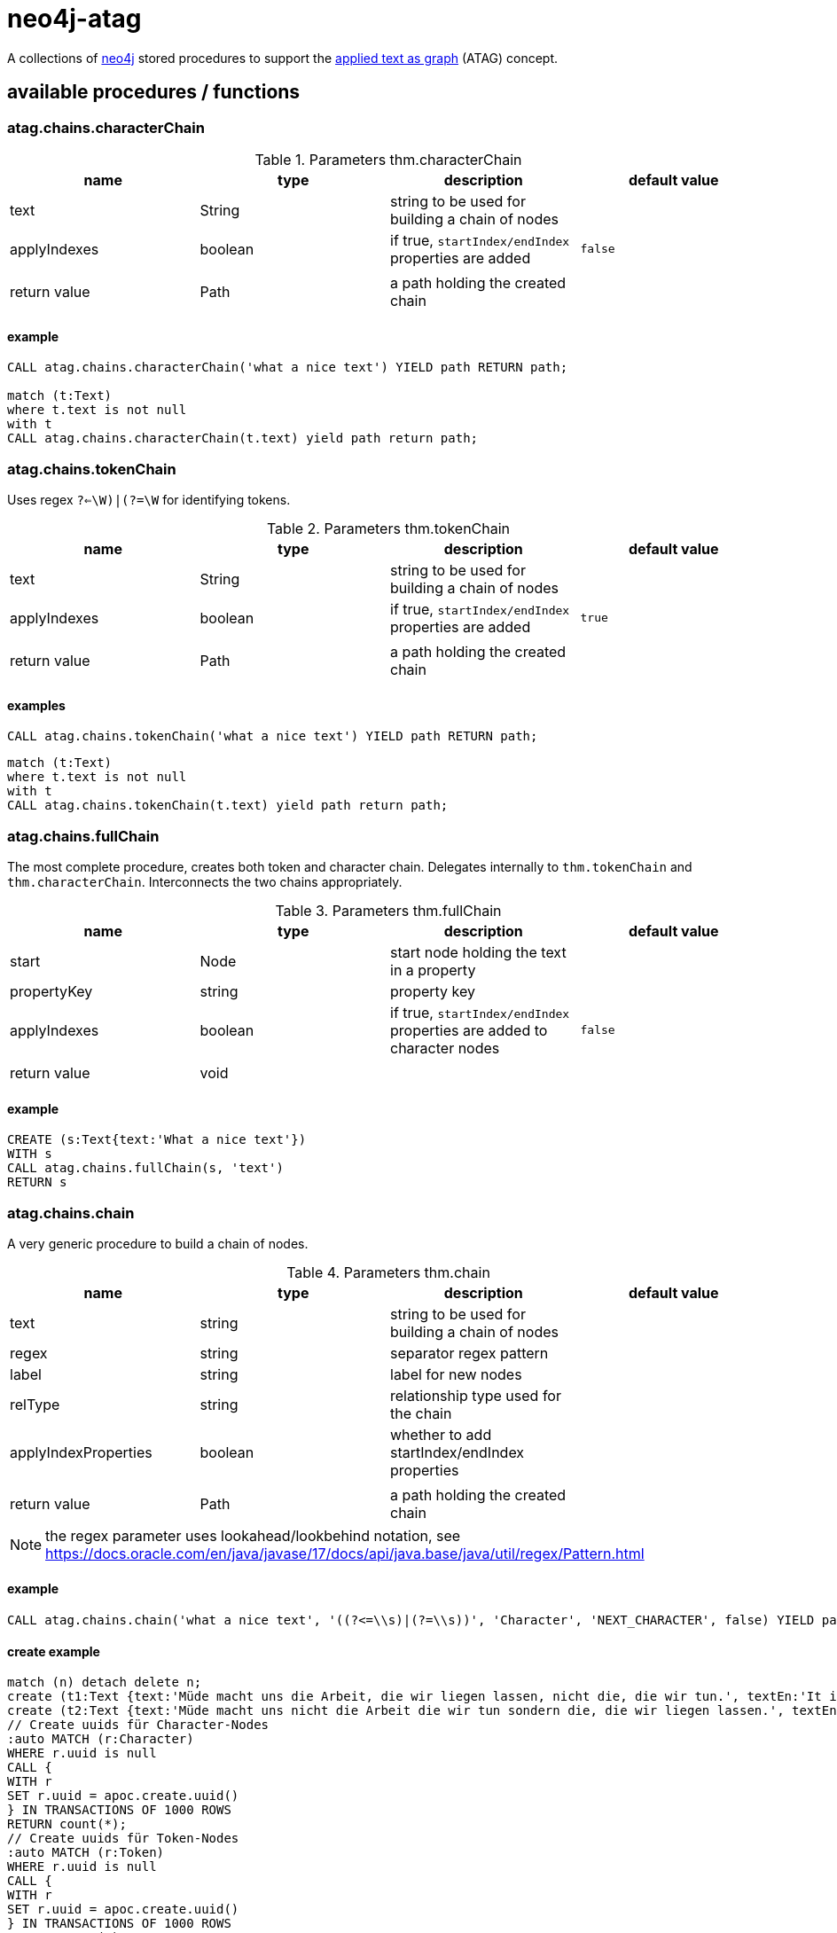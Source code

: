 # neo4j-atag

A collections of https://neo4j.com[neo4j] stored procedures to support the https://git.thm.de/aksz15/atag[applied text as graph] (ATAG) concept.


## available procedures / functions

### atag.chains.characterChain

.Parameters thm.characterChain
|===
| name | type | description | default value

| text | String | string to be used for building a chain of nodes |
| applyIndexes | boolean | if true, `startIndex/endIndex` properties are added | `false`
| | | |
| return value | Path | a path holding the created chain |
|===

#### example

[source,cypher]
----
CALL atag.chains.characterChain('what a nice text') YIELD path RETURN path;

match (t:Text) 
where t.text is not null
with t
CALL atag.chains.characterChain(t.text) yield path return path;

----

### atag.chains.tokenChain

Uses regex `((?<=\W)|(?=\W))` for identifying tokens.

.Parameters thm.tokenChain
|===
| name | type | description | default value

| text | String | string to be used for building a chain of nodes |
| applyIndexes | boolean | if true, `startIndex/endIndex` properties are added | `true`
| | | |
| return value | Path | a path holding the created chain |
|===

#### examples

[source,cypher]
----
CALL atag.chains.tokenChain('what a nice text') YIELD path RETURN path;
----

[source,cypher]
----
match (t:Text)
where t.text is not null
with t
CALL atag.chains.tokenChain(t.text) yield path return path;
----

### atag.chains.fullChain

The most complete procedure, creates both token and character chain.
Delegates internally to `thm.tokenChain` and `thm.characterChain`.
Interconnects the two chains appropriately.

.Parameters thm.fullChain
|===
| name | type | description | default value

| start | Node | start node holding the text in a property |
| propertyKey | string | property key |
| applyIndexes | boolean | if true, `startIndex/endIndex` properties are added to character nodes | `false`
| | | |
| return value | void ||
|===

#### example

[source,cypher]
----
CREATE (s:Text{text:'What a nice text'})
WITH s
CALL atag.chains.fullChain(s, 'text')
RETURN s
----

### atag.chains.chain

A very generic procedure to build a chain of nodes.

.Parameters thm.chain
|===
| name | type | description | default value

| text | string | string to be used for building a chain of nodes |
| regex | string | separator regex pattern |
| label | string | label for new nodes |
| relType | string | relationship type used for the chain |
| applyIndexProperties | boolean | whether to add startIndex/endIndex properties |
| | | |
| return value | Path | a path holding the created chain |
|===

NOTE: the regex parameter uses lookahead/lookbehind notation, see https://docs.oracle.com/en/java/javase/17/docs/api/java.base/java/util/regex/Pattern.html

#### example

[source,cypher]
----
CALL atag.chains.chain('what a nice text', '((?<=\\s)|(?=\\s))', 'Character', 'NEXT_CHARACTER', false) YIELD path RETURN path
----

#### create example

[source,cypher]
----
match (n) detach delete n;
create (t1:Text {text:'Müde macht uns die Arbeit, die wir liegen lassen, nicht die, die wir tun.', textEn:'It is the work we leave undone that makes us tired, not the work we do.', url:'https://klebeheld.de/wandtattoos/zitate/arbeit/wandtattoo-muede-macht-uns-die-arbeit-die-wir-liegen-lassen-nicht-die-die-wir-tun.-no.1-ebner-e/542'})
create (t2:Text {text:'Müde macht uns nicht die Arbeit die wir tun sondern die, die wir liegen lassen.', textEn:'It is not the work we do that makes us tired, but the work we leave undone.', url:'https://www.mak-uk.de/wir-ueber-uns-pd.html'});
// Create uuids für Character-Nodes
:auto MATCH (r:Character)
WHERE r.uuid is null
CALL {
WITH r
SET r.uuid = apoc.create.uuid()
} IN TRANSACTIONS OF 1000 ROWS
RETURN count(*);
// Create uuids für Token-Nodes
:auto MATCH (r:Token)
WHERE r.uuid is null
CALL {
WITH r
SET r.uuid = apoc.create.uuid()
} IN TRANSACTIONS OF 1000 ROWS
RETURN count(*);
----

### atag.text.load

A function that loads the contents of a given URI into a string. This runs a HTTP get command.

.Parameters atag.text.load
|===
| name | type | description | default value

| uri | String | URI to be loaded |
| | | |
| return value | String | contents of that file |
|===

#### example

[source,cypher]
----
RETURN atag.text.load('http://www.regesta-imperii.de/id/1316-05-14_1_0_8_0_0_1_a')
----

### atag.text.import.html

Generate annotation nodes out of HTML tags.

.Parameters atag.text.import.html
|===
| name | type | description | default value

| startNode | node | start node containing html text |
| propertyKey | string | property name for html property | text
| label | string | label for new annotation nodes | Annotation
| plainTextProperty | string | property name for plain text | plainText
| relationshipType | string | relationship type between for annotation nodes | HAS_ANNOTATION

| | | |
| return value | node | new annotation nodes |
|===

#### example

[source,cypher]
----
CREATE (r:Text {identifier:'[RI XIII] H. 15 n. 101', summary:'Kg. F. teilt Kammerer und Rat der Stadt Regensburg mit, daß er als Vormund des Königs (von Böhmen und Ungarn) Ladislaus (Postumus) einerseits sowie die Brüder Hans und Heinrich, Hzz. zu Lüben (<em>Löbin</em>)<sup>1</sup>, andererseits glauben, Ansprüche auf die Länder und Städte Liegnitz und Goldberg<sup>2</sup> zu haben. Deshalb habe er auf den <em>nechsten montag nach sant Veits schierstkunftigen</em> (Juni 21) einen Tag nach Breslau angesetzt und an mehrere Fürsten, Herren und Mannen geschrieben, diesen Tag zu besuchen<sup>3</sup>. <em>Als richter</em> in dieser Angelegenheit habe er den Bf. Peter (Nowag) von Breslau <em>geordnet</em><sup>4</sup>; er bittet sie, ebenfalls eine Botschaft zu schicken, um Reinprecht von Ebersdorf und anderen, die er dorthin senden werde, <em>rat und beystand ze tun</em>. Er (Kg. F.) habe auch den Breslauern befohlen, ihnen hierzu Sicherheit und Geleit zu erteilen<sup>5</sup>.'});
MATCH (t:Text {identifier:'[RI XIII] H. 15 n. 101'})
CALL atag.text.import.html(t, 'summary', 'Annotation', 'text', 'HAS_ANNOTATION') YIELD node
RETURN node;
----

### atag.text.import.xml

Generate annotations from a property containing a (TEI) XML document.

.Parameters atag.text.import.xml
|===
| name | type | description | default value

| startNode | node | start node containing html text |
| propertyKey | string | property name for html property | text
| xpath expression | string | xpath used as a filter | /TEI/text/body//node()
| label | string | label for new annotation nodes | Annotation
| plainTextProperty | string | property name for plain text | plainText
| relationshipType | string | relationship type between for annotation nodes | HAS_ANNOTATION

| | | |
| return value | node | new annotation nodes |
|===

#### example

[source,cypher]
----
CREATE (t:Text{id:1, text: atag.text.load("https://git.thm.de/aksz15/teixml2spo/-/raw/master/patzig.xml")})
WITH t
CALL atag.text.import.xml(t, 'text', '/TEI/text/body//node()', 'Annotation', 'plainText') YIELD node
RETURN node
----